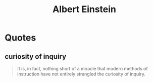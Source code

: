 :PROPERTIES:
:ID:       20240421T191456.119428
:END:
#+title: Albert Einstein
#+filetags: :author:

* Quotes
** curiosity of inquiry
#+begin_quote
It is, in fact, nothing short of a miracle that modern methods of instruction have not entirely strangled the curiosity of inquiry.
#+end_quote
